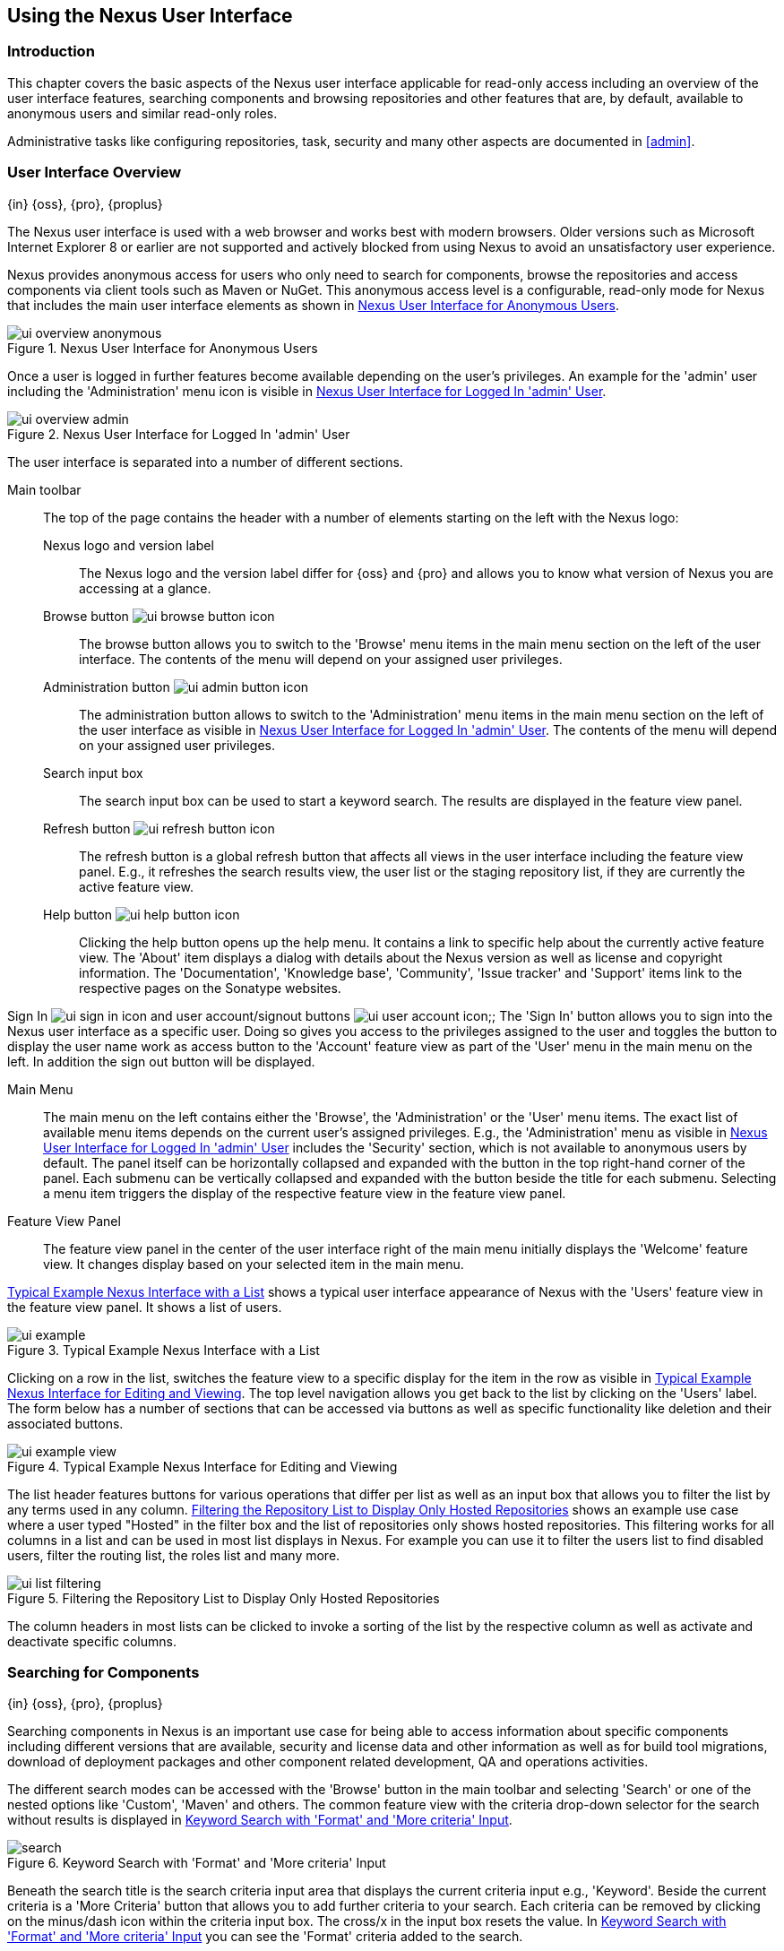 [[using]]
== Using the Nexus User Interface

[[using-introduction]]
=== Introduction

This chapter covers the basic aspects of the Nexus user interface applicable for read-only access including an overview
of the user interface features, searching components and browsing repositories and other features that are, by default,
available to anonymous users and similar read-only roles.

Administrative tasks like configuring repositories, task, security and many other aspects are documented in <<admin>>.

[[using-sect-intro]]
=== User Interface Overview
{in} {oss}, {pro}, {proplus}

The Nexus user interface is used with a web browser and works best with modern browsers. Older versions such as
Microsoft Internet Explorer 8 or earlier are not supported and actively blocked from using Nexus to avoid an
unsatisfactory user experience.

Nexus provides anonymous access for users who only need to search for components, browse the repositories and access
components via client tools such as Maven or NuGet. This anonymous access level is a configurable, read-only mode for
Nexus that includes the main user interface elements as shown in <<fig-ui-overview-anonymous>>.

[[fig-ui-overview-anonymous]]
.Nexus User Interface for Anonymous Users
image::figs/web/ui-overview-anonymous.png[scale=45]

Once a user is logged in further features become available depending on the user's privileges. An example for the
'admin' user including the 'Administration' menu icon is visible in <<fig-ui-overview-admin>>.

[[fig-ui-overview-admin]]
.Nexus User Interface for Logged In 'admin' User
image::figs/web/ui-overview-admin.png[scale=45]

The user interface is separated into a number of different sections.

Main toolbar::

The top of the page contains the header with a number of elements starting on the left with the Nexus logo:

Nexus logo and version label;; The Nexus logo and the version label differ for {oss} and {pro} and allows you to know
what version of Nexus you are accessing at a glance.

Browse button image:figs/web/ui-browse-button-icon.png[scale=50];; The browse button allows you to switch to the
'Browse' menu items in the main menu section on the left of the user interface. The contents of the menu will depend on
your assigned user privileges.

Administration button image:figs/web/ui-admin-button-icon.png[scale=50];; The administration button allows to switch to
 the 'Administration' menu items in the main menu section on the left of the user interface as visible in
 <<fig-ui-overview-admin>>. The contents of the menu will depend on your assigned user privileges.

Search input box;; The search input box can be used to start a keyword search. The results are displayed in the feature
view panel.

Refresh button image:figs/web/ui-refresh-button-icon.png[scale=50];; The refresh button is a global refresh button that
affects all views in the user interface including the feature view panel. E.g., it refreshes the search results view,
the user list or the staging repository list, if they are currently the active feature view.

Help button image:figs/web/ui-help-button-icon.png[scale=50];; Clicking the help button opens up the help menu.  It
 contains a link to specific help about the currently active feature view. The 'About' item displays a dialog with
 details about the Nexus version as well as license and copyright information. The 'Documentation', 'Knowledge base',
 'Community', 'Issue tracker' and 'Support' items link to the respective pages on the Sonatype websites.

Sign In image:figs/web/ui-sign-in-icon.png[scale=50] and user account/signout buttons
image:figs/web/ui-user-account-icon.png[scale=50];; The 'Sign In' button allows you to sign into the Nexus user
interface as a specific user. Doing so gives you access to the privileges assigned to the user and toggles the button to
display the user name work as access button to the 'Account' feature view as part of the 'User' menu in the main menu on
the left. In addition the sign out button will be displayed.

Main Menu::

The main menu on the left contains either the 'Browse', the 'Administration' or the 'User' menu items. The exact list of
available menu items depends on the current user's assigned privileges. E.g., the 'Administration' menu as visible in
<<fig-ui-overview-admin>> includes the 'Security' section, which is not available to anonymous users by default.  The
panel itself can be horizontally collapsed and expanded with the button in the top right-hand corner of the panel. Each
submenu can be vertically collapsed and expanded with the button beside the title for each submenu. Selecting a menu
item triggers the display of the respective feature view in the feature view panel.

Feature View Panel::

The feature view panel in the center of the user interface right of the main menu initially displays the 'Welcome'
feature view. It changes display based on your selected item in the main menu.

<<fig-ui-example>> shows a typical user interface appearance of Nexus with the 'Users' feature view in the feature view
panel. It shows a list of users.

[[fig-ui-example]]
.Typical Example Nexus Interface with a List
image::figs/web/ui-example.png[scale=40]

Clicking on a row in the list, switches the feature view to a specific display for the item in the row as visible in
<<fig-ui-example-view>>. The top level navigation allows you get back to the list by clicking on the 'Users' label. The
form below has a number of sections that can be accessed via buttons as well as specific functionality like deletion and
their associated buttons.

[[fig-ui-example-view]]
.Typical Example Nexus Interface for Editing and Viewing 
image::figs/web/ui-example-view.png[scale=40]

The list header features buttons for various operations that differ per list as well as an input box that allows you to
filter the list by any terms used in any column. <<fig-ui-list-filtering>> shows an example use case where a user typed
"Hosted" in the filter box and the list of repositories only shows hosted repositories. This filtering works for all
columns in a list and can be used in most list displays in Nexus. For example you can use it to filter the users list to
find disabled users, filter the routing list, the roles list and many more.


[[fig-ui-list-filtering]]
.Filtering the Repository List to Display Only Hosted Repositories
image::figs/web/ui-list-filtering.png[scale=50]

The column headers in most lists can be clicked to invoke a sorting of the list by the respective column as well as
activate and deactivate specific columns.


[[search-components]]
=== Searching for Components
{in} {oss}, {pro}, {proplus}

Searching components in Nexus is an important use case for being able to access information about specific components
including different versions that are available, security and license data and other information as well as for build
tool migrations, download of deployment packages and other component related development, QA and operations activities.

////
tbd .. add back in once implemented post M4
Nexus performs a search using the data about components in all its
indexes. These include all the components available directly on the
server as well as any indexes downloaded from remote
repositories. This allows you to find components that are not yet used
in your organization, but are available to you via remote proxy
repositories. The necessary index downloads have to be enabled by a
Nexus administrator, since they are disabled by default.

WARNING: Some remote repositories do not provide such an index and their content is therefore not fully available in a
search.
////

////
tbd add link to index download section in administration chapter
////

The different search modes can be accessed with the 'Browse' button in the main toolbar and selecting 'Search' or one of
the nested options like 'Custom', 'Maven' and others. The common feature view with the criteria drop-down selector for
the search without results is displayed in <<fig-search>>.

[[fig-search]]
.Keyword Search with 'Format' and 'More criteria' Input
image::figs/web/search.png[scale=40]

Beneath the search title is the search criteria input area that displays the current criteria input e.g.,
'Keyword'. Beside the current criteria is a 'More Criteria' button that allows you to add further criteria to your
search. Each criteria can be removed by clicking on the minus/dash icon within the criteria input box. The cross/x in
the input box resets the value.  In <<fig-search>> you can see the 'Format' criteria added to the search.

Each criteria can be used with a search term and supports the * character (star, asterisk) for pattern matching. E.g.,
you could search with the 'Group' search criteria and search for +org.sonatype.nexus.*+. This would return components
with the group of +org.sonatype.nexus+, but also +org.sonatype.nexus.plugins+ and many others.

====  Search Criteria and Component Attributes

A number of criteria can be used with any repository format and returns results from all components in all repositories:
 
Keyword:: A keyword is a string used for a search, where matches in 'Format', 'Group', 'Name', 'Version' and all other
component metadata values are returned.

Format:: The format of the repository in which to look for a component. E.g. {OSS} supports `maven2`, `docker`,`nuget`
and `raw`.

Group:: An identifier that groups components in some way, such as by organization. It can also be used to simply to
create a specific namespace for a project. Not all repository formats use the notion of a group. Some tools simply use a
different name for the concept e.g., +org+ for Apache Ivy or `groupId` for Apache Maven and the 'maven2' repository
format. In the case of a maven2 repository, group is a required attribute. Other formats, like the 'nuget' repository
format, do not use group at all.

Name:: The name of a component constitutes its main identifier. Different repository formats use a different name for
the concept such as `artifactId` for Apache Maven and the 'maven2' repository format.

Version:: The version of a component allows you to have different points in time of a component released. Various tools
such as Maven or NuGet use the term version. Other build systems call this differently e.g. +rev+, short for revision,
in the case of Apache Ivy. In most repository formats version numbers are not enforced to follow a specific standard and
are simply a string. This affects the sort order and can produce unexpected results.

Checksum - MD5, SHA-1 or SHA-512:: A checksum value of a component file generated by an MD5, SHA-1 or SHA-512 algorithm.

In addition there are criteria that can be used to search for components in repositories with specific formats only:

Maven Repositories::

Group Id;; The Maven +groupId+ for a component. Other build systems supporting the Maven repository format call this
differently e.g. +org+ for Apache Ivy and +group+ for Gradle and Groovy Grape. 'Group Id' is equivalent to 'Group'.

Artifact Id;; The Maven +artifactId+ for a component. Other build systems call this differently e.g. +name+ for Apache
Ivy and Gradle, and +module+ for Groovy Grape.  'Artifact Id' is equivalent to 'Name'.

Classifier;; The Maven 'classifier' for a component. Common values are +javadoc+, +sources+ or +tests+.

Packaging;; The Maven +packaging+ for a component, which is +jar+ by default. Other values as used in Maven and other
build tools are +ear+, +war+, +maven-plugin+, +pom+, +ejb+, +zip+, +tar.gz+, +aar+ and many others.

Base Version;; The base version of the component/asset. Typically this is the same value as the version for release
components. `SNAPSHOT` development components use a time-stamped version but the base version uses the `SNAPSHOT`
version e.g.  version of `1.0.0-20151001.193253-1` and base version of `1.0.0-SNAPSHOT`.

Extension;; The extension used for a specific asset of a component.

npm Repositories::

Additional criteria for component searches in 'npm Repositories' are:

Scope:: tbd

Name:: The npm 'Name' is equivalent to the component version.

Version:: The npm 'Version' is equivalent to the component version.


NuGet Repositories::

ID;; The NuGet component identifier is known as `Package ID` to NuGet users.

Tags;; Additional information about a component formatted as space-delimited keywords, chosen by the package author.

Docker Repositories::

Image Name;; The name for the Docker image. It is equivalent to the 'Name' of the component in Nexus that represents the
Docker image.

Image Tag;; The tag for the Docker image. It is equivalent to the 'Version' of the component in Nexus that represents
the Docker image.

Layer Id;; The unique identifier for a Docker image layer. It is equivalent to the 'layerId' attribute of the component
in Nexus that represents the Docker image.

Raw Repositories:: 

Searches in 'Raw Repositories' can be narrowed down with the 'Path' criteria. It allows you to specify a file path to
the components in the raw repository. The search can return all components or files with the respective path pattern.

==== Search Results

Once you have provided your search terms in one or multiple criteria input fields, like the 'Keywords' criteria in the
'Search' feature view, the results become visible in the component list, with an example displayed in
<<fig-search-results>>. The components are listed with their 'Name', 'Group', 'Version', 'Format', 'Repository', 'Age'
and 'Popularity' information and are sorted alphabetically by 'Name'.  Columns and sort order can be adjusted like in
all other lists in Nexus.

[[fig-search-results]]
.Results of an Component Search for +junit+
image::figs/web/search-results.png[scale=35]


The 'Age' column displays the age of the component.  The age of a component is typically calculated from the initial
release to a repository -- typically a public repository such as the Central Repository. Since most Java components are
published to the Central Repository when released, this age gives you a good indication of the actual time since the
release of the component. For other repository formats and related upstream public repositories the availability of data
may differ.

The 'Popularity' column shows a relative popularity as compared to the other component versions. This can give you a
good idea on the adoption rate of a new release. For example if a newer version has a high age value, but a low
popularity compared to an older version, you might want to check the upstream project and see if there is any issues
stopping other users from upgrading that might affect you as well. Another reason could be that the new version does not
provide significant improvements to warrant an upgrade for most users.


Selecting a component in the list changes to a display of the component information documented in
<<component-information>>.

////

The 'Security Issues' column shows the number of known security issues for the specific component. The 'License Threat'
column shows a coloured square with blue indicating no license threat and yellow, orange and red indicating increased
license threats. More information about both indicators can be seen in the 'Component Info' panel below the list of
components for the specific component.

////

==== Preconfigured Searches

Keyword Search::

The main toolbar includes a 'Search components' text input field.  Type your search term and press 'enter' and Nexus
performs a search by 'Keyword'.
+
The same search can be accessed by selecting the 'Search' item in the 'Browse' main menu. The search term can be
provided in the 'Keyword' input field in the 'Search' feature view.

Custom Search::

A configurable search using the criteria you select is available via the 'Custom' menu item in the 'Search' section of
the 'Browse' main menu. Initially it has no criteria and it allows you to create a search with criteria you add with the
'More Criteria' button.

Docker Search::

The 'Docker' search is a predefined search available via the 'Docker' menu item in the 'Search' section of the 'Browse'
main menu. It defaults to inputs for 'Image Name', 'Image Tag' and 'Layer Id' and supports adding further criteria. The
format is configured to 'docker'.

Maven Search:: 

The 'Maven' search is a predefined search available via the 'Maven' menu item in the 'Search' section of the 'Browse'
main menu. It defaults to inputs for 'Group Id', 'Artifact Id', 'Version', 'Base Version', 'Classifier' and 'Extension'
and supports adding further criteria. The format is configured to 'maven2'.

NuGet Search::

The 'NuGet' search is a predefined search available via the 'NuGet' menu item in the 'Search' section of the 'Browse'
main menu. It defaults to inputs for 'ID' and 'Tags' and supports adding further criteria. The format is configured to 'nuget'.

npm Search::

The 'npm' search is a predefined search available via the 'npm' menu item in the 'Search' section of the 'Browse' main
menu. It defaults to inputs for 'Scope', 'Name' and 'Version' and supports adding further criteria.

Raw Search::

The 'Raw' search is a predefined search available via the 'Raw' menu item in the 'Search' section of the 'Browse' main
menu. It defaults to an input for 'Path' and supports adding further criteria. The format is configured to 'raw'.

==== Example Use Case - SHA-1 Search

Sometimes it is necessary to determine the version of a component, where you only have access to the binary file without
any detailed component information. When attempting this identification and neither the filename nor the contents of the
file contain any useful information about the exact version of the component, you can use 'SHA-1' search to identify the
component.

Create a sha1 checksum, e.g., with the +sha1sum+ command available on Linux or OSX or +fciv+ on Windows, and use the
created string in a 'Custom' search by adding the 'SHA-1' criteria from the 'Checksum' section of the 'More criteria'
control.

The search will return a result, which will provide you with the detailed information about the file allowing you to
replace the file with a dependency declaration. E.g. you can derive the Maven coordinates of a jar file and use them in
a dependency declaration.

TIP: A SHA-1 or similar checksum search can be a huge timesaver when migrating from a legacy build system, where the
used libraries are checked into the version control system as binary components with no version information available.


////
tbd add back when available
==== Class Name Search

Rather than looking at the coordinates of a component, the 'Class Name' search will look at the contents of the
component and look for Java class files with the specified name. You can perform a class name search by clicking on
'Class Name' in the 'Search' sub menu of the 'Browse' main menu and providing the class name in the input field.

For example, try a search for a class name of +Pair+ to see how many library authors saw a need to implement such a
class, saving you from potentially implementing yet another version. You will find that the component
+org.apache.commons:commons-lang3+ presents a valid choice to gain access to a 'Pair' class.
////

[[browse-browse]]
=== Browsing Repositories and Repository Groups
{in} {oss}, {pro}, {proplus}

One of the most straightforward uses of Nexus is to browse the contents of a repository or a repository group. Browsing
allows you to inspect the contents of any repository or repository group for all the supported repository formats.

Click on the Browse button image:figs/web/ui-browse-button-icon.png[scale=50] in the main toolbar to access the 'Browse'
menu and the 'Components' and 'Assets' menu items. The 'Component' as well as the 'Assets' feature views allowing you to
select a repository or repository group to browse from the list of all repositories as displayed in
<<fig-browse-components-repos>>.

[[fig-browse-components-repos]]
.List of Repositories to Access for Component Browsing
image::figs/web/browse-components-repos.png[scale=50]

Once you clicked on the row for a specific repository a list of components in the repository is displayed. It uses the
same columns as the search results displayed in <<fig-search-results>>. You can filter the list content, change the rows
and select ordering.

[[component-information]]
=== Viewing Component Information
{in} {oss}, {pro}, {proplus}

Once you located a component by browsing a repository or via a search and selected it in the list, you see the component
information and a list of associated assets. An example is displayed in <<fig-component-information>>.

The information displayed includes the name and format of the repository that contains the component as well as the
component identifiers 'Group', 'Name' and 'Version'. The 'Most popular version' contains the version number of the same
component that is most popular in its usage. This popularity data is provided by the Sonatype Data Services based on
requests from the Central Repository and other data and not available for all components.

A list of one or more assets associated with the component is shown below the component information. Click on the row
with the 'Name' of the asset you want to inspect to view the asset information documented in <<asset-information>>.

[[fig-component-information]]
.Example for Component Information and List of Associated Assets
image::figs/web/component-information.png[scale=35]

[[asset-information]]
=== Viewing Asset Information
{in} {oss}, {pro}, {proplus}

Asset information can be accessed by browsing assets directly or from a component information view. The 'Delete' button
allows you to remove an asset. The 'Info' section for each assets contains a number of attributes about the specific
asset.

Path:: the path to the asset in the repository
Content type:: the MIME type of the asset
File size:: the size of the file in KB
Last updated:: the date and time when the asset was last updated
Last accessed:: the date and time when the asset was last accessed
Locally cached:: set to 'true' if the asset can be found in the Nexus server storage, 'false' indicates that the metadata
about the asset is available in Nexus, while the asset itself has not been downloaded
Blob reference:: a unique identifier pointing at the the binary blob representing the asset in the Nexus storage

The 'Attributes' section contains further metadata about the asset related to 'Cache', 'Checksum' and 'Content_attributes'

Assets can include format specific attributes displayed in additional sections. For example an asset in a Maven2
repository has a 'Maven2' section with attributes for 'path', 'extension', 'baseVersion', 'groupId', 'artifactId' and
'version'.

[[fig-asset-information]]
.Asset Information Example
image::figs/web/asset-information.png[scale=35]
////


[[component-info]]
=== Viewing Component Security and License Information
{in} {pro} -  {proplus}

One of the added features of {pro} is the usage of data from Nexus Lifecycle. This data contains security and license
information about components and is accessible for a whole repository in the Repository Health Check feature described
in .

tbd link to rhc chapter

Details about the vulnerability and security issue ratings and others can be found there as well.

The 'Component Info' tab displays the security and licence information available for a specific component. It is
available in browsing or search results, once a you have selected an component in the search results list or repository
tree view. An example search for Jetty, with the 'Component Info' tab visible, is displayed in <<fig-clm-tab-jetty>>.
It displays the results from the 'License Analysis' and any found 'Security Issues'.

The 'License Analysis' reveals a medium threat triggered by the fact that Non-Standard license headers were found in the
source code as visible in the 'Observed License(s) in Source' column. The license found in the pom.xml file associated
to the project only documented Apache-2.0 or EPL-1.0 as the 'Declared License(s)'.

[[fig-clm-tab-jetty]]
.Component Info Displaying Security Vulnerabilities for an Old Version of Jetty 
image::figs/web/component-info-tab-jetty.png[scale=50]

The 'Security Issues' section displays two issues with 'Threat Level' values 5. The 'Summary' column contains a small
summary description of the security issue. The 'Problem Code' column contains the codes, which link to the respective
entries in the Common Vulnerabilities and Exposures CVE list as well as the Open Source Vulnerability DataBase OSVDB
displayed in <<fig-clm-cve-jetty>> and <<fig-clm-osvdb-jetty>>.

[[fig-clm-cve-jetty]]
.Common Vulnerabilities and Exposures CVE Entry for a Jetty Security Issue
image::figs/web/component-info-cve-jetty.png[scale=50]
  
[[fig-clm-osvdb-jetty]]
.Open Source Vulnerability DataBase OSVDB Entry for a Jetty Security Issue
image::figs/web/component-info-osvdb-jetty.png[scale=50]


.Understanding the Difference, {proplus}


In this section, we've talked about the various ways Sonatype component data is being used, at least at an introductory
level. However, understanding the differences between the data usage in {pro} and {proplus} may still be a little
unclear. Rather you are likely asking, "What do I get with {proplus}?

Great question. With {proplus} you get the Nexus Lifecycle suite of tools. {pro} is expanded in two key areas.

Policy Management::

Your organization likely has a process for determining which components can be included in your applications. This could
be as simple as limiting the age of the component, or more complex, like prohibiting components with a certain type of
licenses or security issue.

Whatever the case, the process is supported by rules. Nexus Lifecycle Policy management is a way to create those rules,
and then track and evaluate your application. Any time a rule is broken, that's considered a policy violation.
Violations can then warn, or even prevent a release.

Here's an example of the Nexus Lifecycle features for Nexus Staging.

[[fig-clm-staging-repository-failure]]
.Staging Repository Activity with a CLM Evaluation Failure and Details
image::figs/web/clm-staging-repository-failure.png[scale=60]

Component Information Panel::

The Component Information Panel, or CIP, provides everything you need to know about a component. Looking at the image
below, you'll notice two sections. On the left, details about the specific component are provided. On the right, the
graph provides a wide variety of information including popularity, license, or security issues. You can even click on
each individual version in the graph, which will then display on the left.
+
[[fig-nexus-clm-nexus-show-cip]]
.Component Information Panel Example
image::figs/web/nexus-clm-comp-info-cip.png[scale=50]
+
NOTE: The CIP is then expanded with the View Details button which shows exactly what security or license issues were
encountered, as well as any policy violations.

If you would like more information about these features, check out our
link:http://books.sonatype.com/sonatype-clm-book/html/repository-manager-user-guide/index.html[Sonatype CLM Repository
Manager Guide].

////

////
this was for Nexus 3 pre CMA refactor .. so might be fine as is once
adapted .. 

[[using-sect-uploading]]
=== Uploading Maven Artifacts 
{in} {oss}, {pro}, {proplus}

When your build makes use of proprietary or custom dependencies that are not available from public repositories, you
will often need to find a way to make them available to developers in a custom Maven repository. Nexus ships with a
preconfigured third-party repository that was designed to hold third-party dependencies that are used in your builds.

If you are signed in to Nexus as a user with sufficient privileges, the 'Upload' section of the 'Browse' main menu will
be visible and contain the 'Maven' menu item. Press on this item and the feature view panel will display the 'Maven'
feature as shown in <<fig-using-artifact-upload>>.

[[fig-using-artifact-upload]]
.Maven Artifact Upload Feature
image::figs/web/using_artifact-upload.png[scale=50]

To upload a component, select the target repository from the 'Repository' drop down list and press the 'Add an artifact'
button and select the component you want to upload from the filesystem in the dialog.

Once you have selected an component, you can modify the 'Classifier' and the 'Extension', if they have not been
pre-filled automatically.

If the component you want to upload is a POM file, you can press the 'Upload' button to complete the upload.

If you do not have a POM file and are uploading e.g., a JAR file you have to ensure to specify the 'Group', 'Artifact' ,
'Version' and 'Packaging' values to be able to proceed and then press the 'Upload' button. Packaging values can be
selected from the drop down list or provided by typing the value into the input box.

In both cases you can upload multiple components for the same coordinates e.g., the POM and the JAR file, with the 'Add
another artifact' button. This allows you to upload a POM and a JAR file combined with the sources and javadoc JAR files
in one operation.

[[fig-using-artifact-upload-details]]
.Maven Artifact Upload Feature
image::figs/web/using_artifact-upload-details.png[scale=50]

If you added a POM file as an additional component the coordinates from the POM file will be used the and input filed
will be removed.

TIP: Uploading a POM file allows you to add further details like dependencies to the file, which improves the quality of
the upload by enabling transitive dependency management.
////



[[using-sect-user-profile]]
=== Working with Your User Profile
{in} {oss}, {pro}, {proplus}

As a logged-in user, you can click on your user name on the right-hand side of the main toolbar to switch the main menu
to contain the 'User' menu. Pressing on the 'Account' menu item displays the 'Account' feature in the main feature panel
as displayed in <<fig-account-feature-panel>>.

[[fig-account-feature-panel]]
.Editing User Details in the Account Feature Panel 
image::figs/web/account-feature-panel.png[scale=50]

The 'Account' feature allows you to edit your 'First Name', 'Last Name', and 'Email' directly in the form.

==== Changing Your Password

In addition to changing your name and email, the user profile allows you to change your password by clicking on the
'Change Password' button. You will be prompted to authenticate with your current password and subsequently supply your
new password in pop up dialogs.

TIP: The password change feature only works with the Nexus built-in security realm. If you are using a different
security realm like LDAP or Crowd, this option will not be visible.

//// 
tbd
==== Additional User Feature Panels

The 'User' menu can be used by other plugins and features to change or access user specific data and functionality. One
such use case is the User Token access.

.
tbd link to user token section
////


////
/* Local Variables: */
/* ispell-personal-dictionary: "ispell.dict" */
/* End:             */
////
